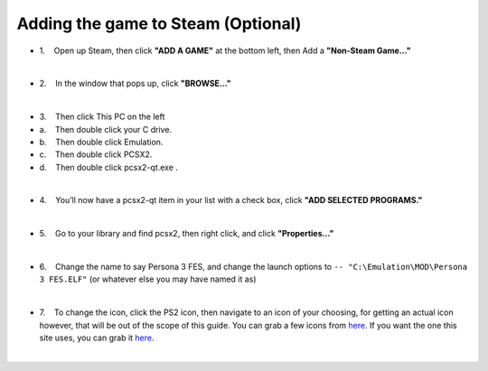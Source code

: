 Adding the game to Steam (Optional)
===================================

-  1.    Open up Steam, then click **"ADD A GAME"** at the bottom left,
   then Add a **"Non-Steam Game…"**

| 
| |image139|
| |image140|

-  2.    In the window that pops up, click **"BROWSE…"**

| 
| |image141|

-  3.    Then click This PC on the left
-  a.    Then double click your C drive.
-  b.    Then double click Emulation.
-  c.    Then double click PCSX2.
-  d.    Then double click pcsx2-qt.exe .

| 
| |image142|
| |image143|
| |image144|
| |image145|
| |image146|

-  4.    You’ll now have a pcsx2-qt item in your list with a check box,
   click **"ADD SELECTED PROGRAMS."**

| 
| |image147|

-  5.    Go to your library and find pcsx2, then right click, and click
   **"Properties…"**

| 
| |image148|
| |image149|

-  6.    Change the name to say Persona 3 FES, and change the launch
   options to ``-- "C:\Emulation\MOD\Persona 3 FES.ELF"`` (or whatever
   else you may have named it as)

| 
| |image150|
| |image151|

-  7.    To change the icon, click the PS2 icon, then navigate to an
   icon of your choosing, for getting an actual icon however, that will
   be out of the scope of this guide. You can grab a few icons from `here <https://www.steamgriddb.com/game/35402/icons>`__.
   If you want the one this site uses, you can grab it `here <_static/favicon.png>`__.

| 

.. |image139| image:: images/139.png
.. |image140| image:: images/140.png
.. |image141| image:: images/141.png
.. |image142| image:: images/142.png
.. |image143| image:: images/143.png
.. |image144| image:: images/144.png
.. |image145| image:: images/145.png
.. |image146| image:: images/146.png
.. |image147| image:: images/147.png
.. |image148| image:: images/148.png
.. |image149| image:: images/149.png
.. |image150| image:: images/150.png
.. |image151| image:: images/151.png

